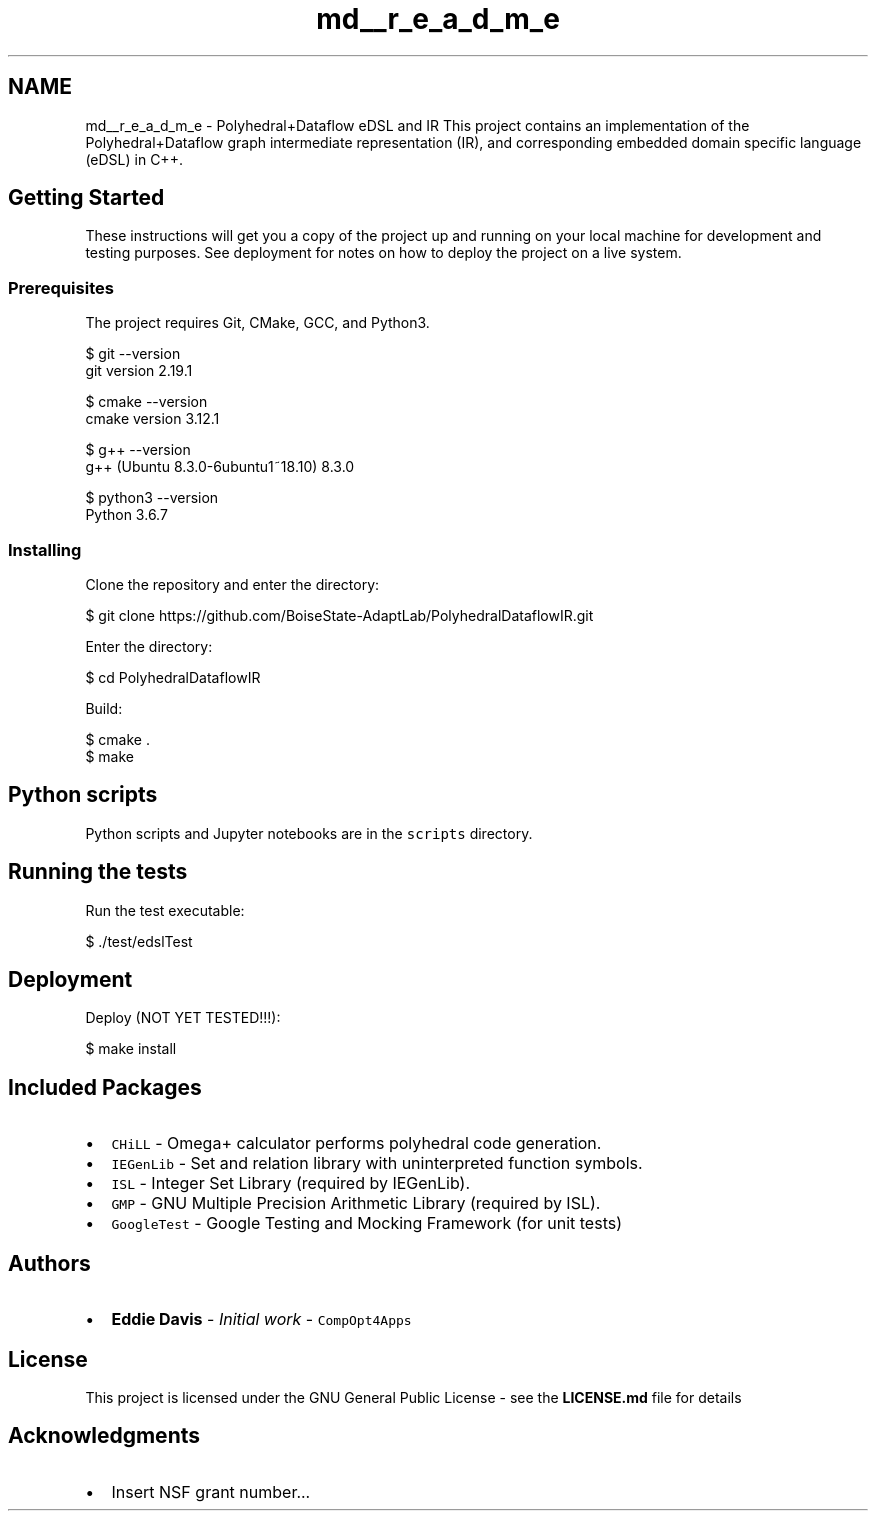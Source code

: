 .TH "md__r_e_a_d_m_e" 3 "Sun Jul 12 2020" "My Project" \" -*- nroff -*-
.ad l
.nh
.SH NAME
md__r_e_a_d_m_e \- Polyhedral+Dataflow eDSL and IR 
This project contains an implementation of the Polyhedral+Dataflow graph intermediate representation (IR), and corresponding embedded domain specific language (eDSL) in C++\&.
.SH "Getting Started"
.PP
These instructions will get you a copy of the project up and running on your local machine for development and testing purposes\&. See deployment for notes on how to deploy the project on a live system\&.
.SS "Prerequisites"
The project requires Git, CMake, GCC, and Python3\&.
.PP
.PP
.nf
$ git --version
git version 2\&.19\&.1

$ cmake --version
cmake version 3\&.12\&.1

$ g++ --version
g++ (Ubuntu 8\&.3\&.0-6ubuntu1~18\&.10) 8\&.3\&.0

$ python3 --version
Python 3\&.6\&.7
.fi
.PP
.SS "Installing"
Clone the repository and enter the directory:
.PP
.PP
.nf
$ git clone https://github\&.com/BoiseState-AdaptLab/PolyhedralDataflowIR\&.git
.fi
.PP
.PP
Enter the directory:
.PP
.PP
.nf
$ cd PolyhedralDataflowIR
.fi
.PP
.PP
Build:
.PP
.PP
.nf
$ cmake \&.
$ make
.fi
.PP
.SH "Python scripts"
.PP
Python scripts and Jupyter notebooks are in the \fCscripts\fP directory\&.
.SH "Running the tests"
.PP
Run the test executable:
.PP
.PP
.nf
$ \&./test/edslTest
.fi
.PP
.SH "Deployment"
.PP
Deploy (NOT YET TESTED!!!):
.PP
.PP
.nf
$ make install
.fi
.PP
.SH "Included Packages"
.PP
.IP "\(bu" 2
\fCCHiLL\fP - Omega+ calculator performs polyhedral code generation\&.
.IP "\(bu" 2
\fCIEGenLib\fP - Set and relation library with uninterpreted function symbols\&.
.IP "\(bu" 2
\fCISL\fP - Integer Set Library (required by IEGenLib)\&.
.IP "\(bu" 2
\fCGMP\fP - GNU Multiple Precision Arithmetic Library (required by ISL)\&.
.IP "\(bu" 2
\fCGoogleTest\fP - Google Testing and Mocking Framework (for unit tests)
.PP
.SH "Authors"
.PP
.IP "\(bu" 2
\fBEddie Davis\fP - \fIInitial work\fP - \fCCompOpt4Apps\fP
.PP
.SH "License"
.PP
This project is licensed under the GNU General Public License - see the \fBLICENSE\&.md\fP file for details
.SH "Acknowledgments"
.PP
.IP "\(bu" 2
Insert NSF grant number\&.\&.\&. 
.PP

